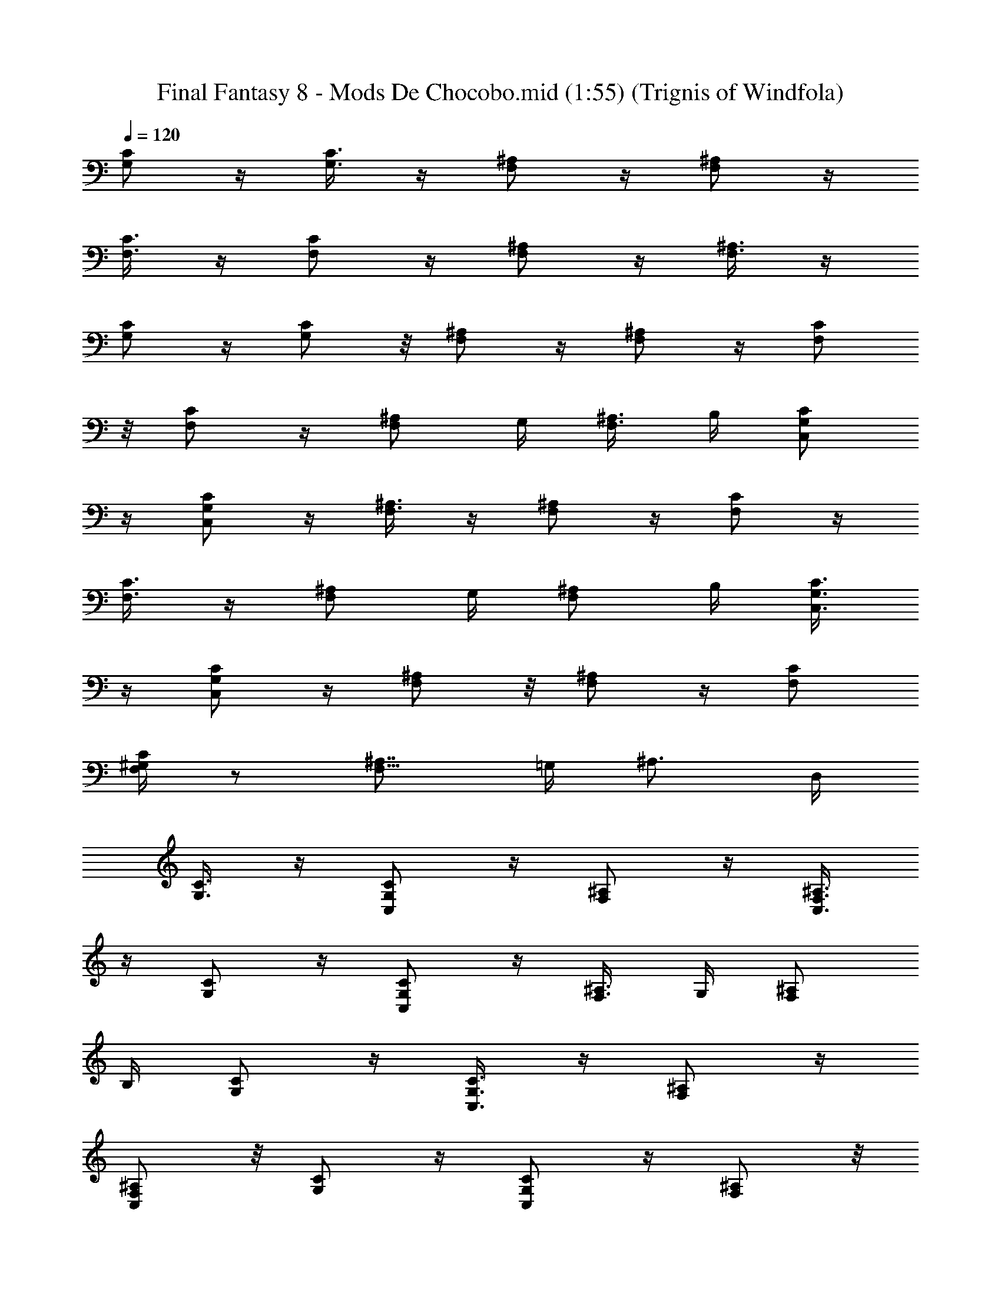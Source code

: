 X:1
T:Final Fantasy 8 - Mods De Chocobo.mid (1:55) (Trignis of Windfola)
L:1/4
Q:120
K:C
[G,/2C/2] z/4 [G,3/8C3/8] z/4 [F,/2^A,/2] z/4 [F,/2^A,/2] z/4
[C3/8F,3/8] z/4 [F,/2C/2] z/4 [^A,/2F,/2] z/4 [^A,3/8F,3/8] z/4
[C/2G,/2] z/4 [G,/2C/2] z/8 [F,/2^A,/2] z/4 [F,/2^A,/2] z/4 [C/2F,/2]
z/8 [F,/2C/2] z/4 [^A,/2F,/2] G,/4 [^A,3/8F,3/8] B,/4 [C/2G,/2C,/2]
z/4 [G,/2C/2C,/2] z/4 [F,3/8^A,3/8] z/4 [F,/2^A,/2] z/4 [C/2F,/2] z/4
[F,3/8C3/8] z/4 [^A,/2F,/2] G,/4 [^A,/2F,/2] B,/4 [C3/8G,3/8C,3/8]
z/4 [C/2G,/2C,/2] z/4 [F,/2^A,/2] z/8 [F,/2^A,/2] z/4 [C/2F,/2]
[F,/4C/4^G,/4] z/2 [^A,7/8F,13/8z5/8] =G,/4 [^A,3/4z/2] D,/4
[C3/8G,3/8] z/4 [C/2G,/2C,/2] z/4 [^A,/2F,/2] z/4 [^A,3/8F,3/8C,3/8]
z/4 [C/2G,/2] z/4 [C/2G,/2C,/2] z/4 [^A,3/8F,3/8] G,/4 [^A,/2F,/2]
B,/4 [C/2G,/2] z/4 [C3/8G,3/8C,3/8] z/4 [^A,/2F,/2] z/4
[F,/2^A,/2C,/2] z/8 [C/2G,/2] z/4 [G,/2C/2C,/2] z/4 [^A,/2F,/2] z/8
[^A,/2F,/2C,/2] z/4 [g3/4C/2G,/2C,/2] z/4 [e3/8G,3/8C3/8C,3/8] c/4
[A/2F,/2^A,/2] g/4 [e/2F,/2^A,/2] c/4 [^d5/8^D,3/8^A,3/8] z/4
[c3/4^A,/2^D,/2] z/4 [^d9/8F,/2C/2] z/4 [F,3/8C3/8] =d/4
[c/2C/2G,/2C,/2] G/4 [^A/2G,/2C/2C,/2] [c35/8z/4] [^A,3/8F,3/8] z/4
[^A,/2F,/2] z/4 [C/2G,/2C,/2] z/8 [G,/2C/2C,/2] z/4 [^A,/2F,/2] z/4
[^A,/2F,/2] z/8 [F91/8C/2G,/2C,/2] z/4 [G,/2C/2C,/2] z/4
[F,3/8^A,3/8] z/4 [F,/2^A,/2] z/4 [C/2F,/2] z/4 [F,3/8C3/8] z/4
[^A,/2F,/2] G,/4 [^A,/2F,/2] B,/4 [C3/8G,3/8C,3/8] z/4 [G,/2C/2C,/2]
z/4 [F,/2^A,/2] z/4 [F,3/8^A,3/8] z/4 [C/2F,/2] ^G,/4 [F,/2C/2] ^A,/8
[^A,/2F,/2] =G,/4 [^A,/2F,/2] =D,/4 [g5/8C/2G,/2C,/2] z/8
[e/2G,/2C/2C,/2] c/4 [=A/2F,/2^A,/2] g/4 [e3/8F,3/8^A,3/8] c/4
[^d3/4^D,/2^A,/2] z/4 [c3/4^A,/2^D,/2] z/4 [^d9/8F,3/8C3/8] z/4
[F,/2C/2] =d/4 [c/2C/2G,/2C,/2] G/4 [^A3/8G,3/8C3/8C,3/8] [c9/2z/4]
[^A,/2F,/2] z/4 [^A,/2F,/2] z/4 [C3/8G,3/8C,3/8] z/4 [G,/2C/2C,/2]
z/4 [^A,/2F,/2] z/8 [^A,/2F,/2] z/4 [F45/4C/2G,/2C,/2] z/4
[G,/2C/2C,/2] z/8 [F,/2^A,/2] z/4 [F,/2^A,/2] z/4 [C3/8F,3/8] z/4
[F,/2C/2] z/4 [^A,/2F,/2] G,/4 [^A,3/8F,3/8] B,/4 [C/2G,/2C,/2] z/4
[G,/2C/2C,/2] z/4 [F,3/8^A,3/8] z/4 [F,/2^A,/2] z/4 [C/2F,/2] ^G,/4
[F,3/8C3/8] ^A,/4 [^A,/2F,/2] =G,/4 [^A,/2F,/2] =D,/8 [a3/4C/2F,/2]
z/4 [f/2F,/2C/2] d/4 [B/2D/2G,/2D,/2] d/8 [f/2G,/2D/2] a/4
[g/2C/2G,/2E,/2] c'/4 [C3/8G,3/8E,3/8] [g17/4z/4] [F,/2^A,/2D,/2]
E,/4 [F,/2^A,/2D,3/4] z/4 [G,3/8C3/8C,3/8] z/4 [C/2G,/2C,/2] z/4
[F,/2^A,/2] C,/4 [F,3/8^A,5/8] e/4 [f3/4F,/2C/2] z/4 [d/2F,/2C/2] B/4
[G3/8D3/8G,3/8D,3/8] B/4 [d/2G,/2D/2] f/4 [e/2C/2G,/2C,/2] g/8
[C/2G,/2C,/2] [e17/4z/4] [F,/2^A,/2D,/2] z/4 [^A,/2F,/2D,/2] z/8
[C/2G,/2^D,/2] z/4 [G,/2C/2^D,/2] z/4 [^A,3/8G,3/8E,3/8] z/4
[G,/2^A,/2E,/2] z/4 [a3/4C/2F,/2] z/4 [f3/8C3/8F,3/8] d/4
[B/2D/2G,/2] d/4 [f/2G,/2D/2=D,/2] a/4 [g3/8G,3/8C3/8C,3/8] c'/4 z/2
[g17/4F,/2^A,/2] z/2 [^D,7/2^A,7/2z13/4] e/4 d/2 c/8 [d/2D/2G,/2] e/4
f/2 e/4 [d3/8C3/8F,3/8] c/4 d/2 c/4 [D/2G,/2] [d11/8z7/8] [C/2F,/2]
c/4 d/2 c/4 [d3/8G,3/8D3/8] e/4 f/2 e/4 [d/2C/2F,/2] c/4 d3/8 e/4
[f/2D/2G,3/4] e/4 [f/2^A,5/8] g/8 [a/2C/2F,/2=D,3/4] b/4
[c'45/8C/2G,/2C,/2] z/4 [G,/2C/2C,/2] z/8 [F,/2^A,/2] z/4 [F,/2^A,/2]
z/4 [C3/8F,3/8] z/4 [F,/2C/2] z/4 [^A,/2F,/2] G,/4 [^A,3/8F,3/8] B,/4
[C/2G,/2C,/2] z/4 [G,/2C/2C,/2] z/4 [F,3/8^A,3/8] z/4 [F,/2^A,/2] z/4
[C/2F,/2] ^G,/4 [F,3/8C3/8] ^A,/4 [^A,/2F,/2] =G,/4 [^A,/2F,/2] D,/8
[C/2G,/2C,/2] z/4 [G,/2C/2C,/2] z/4 [F,/2^A,/2] z/8 [F,/2^A,/2] z/4
[C/2F,/2] z/4 [F,3/8C3/8] z/4 [^A,/2F,/2] G,/4 [^A,/2F,/2] B,/4
[C3/8G,3/8C,3/8] z/4 [C/2G,/2C,/2] z/4 [F,/2^A,/2] z/4 [F,3/8^A,3/8]
z/4 [C/2F,/2] [F,/4C/4^G,/4] z/2 [^A,7/8F,13/8z5/8] =G,/4 [^A,3/4z/2]
D,/4 [g5/8C/2G,/2C,/2] z/8 [e/2G,/2C/2C,/2] c/4 [=A/2F,/2^A,/2] g/4
[e/2F,/2^A,/2] c/8 [^d3/4^D,/2^A,/2] z/4 [c3/4^A,/2^D,/2] z/4
[^d9/8F,3/8C3/8] z/4 [F,/2C/2] =d/4 [c/2C/2G,/2C,/2] G/4
[^A3/8G,3/8C3/8C,3/8] [c9/2z/4] [^A,/2F,/2] z/4 [^A,/2F,/2] z/4
[C3/8G,3/8C,3/8] z/4 [G,/2C/2C,/2] z/4 [^A,/2F,/2] z/4 [^A,3/8F,3/8]
z/4 [F91/8C/2G,/2C,/2] z/4 [G,/2C/2C,/2] z/8 [F,/2^A,/2] z/4
[F,/2^A,/2] z/4 [C/2F,/2] z/8 [F,/2C/2] z/4 [^A,/2F,/2] G,/4
[^A,3/8F,3/8] B,/4 [C/2G,/2C,/2] z/4 [G,/2C/2C,/2] z/4 [F,3/8^A,3/8]
z/4 [F,/2^A,/2] z/4 [C/2F,/2] ^G,/4 [F,3/8C3/8] ^A,/4 [^A,/2F,/2]
=G,/4 [^A,/2F,/2] =D,/4 [g5/8C3/8G,3/8C,3/8] z/4 [e/2G,/2C/2C,/2] c/4
[=A/2F,/2^A,/2] g/8 [e/2F,/2^A,/2] c/4 [^d3/4^D,/2^A,/2] z/4
[c5/8^A,/2^D,/2] z/8 [^d5/4F,/2C/2] z/4 [F,/2C/2] =d/4
[c3/8C3/8G,3/8C,3/8] G/4 [^A/2G,/2C/2C,/2] [c9/2z/4] [^A,/2F,/2] z/4
[^A,3/8F,3/8] z/4 [C/2G,/2C,/2] z/4 [G,/2C/2C,/2] z/4 [^A,3/8F,3/8]
z/4 [^A,/2F,/2] z/4 [F45/4C/2G,/2C,/2] z/4 [G,3/8C3/8C,3/8] z/4
[F,/2^A,/2] z/4 [F,/2^A,/2] z/8 [C/2F,/2] z/4 [F,/2C/2] z/4
[^A,/2F,/2] G,/8 [^A,/2F,/2] B,/4 [C/2G,/2C,/2] z/4 [G,3/8C3/8C,3/8]
z/4 [F,/2^A,/2] z/4 [F,/2^A,/2] z/4 [C3/8F,3/8] ^G,/4 [F,/2C/2] ^A,/4
[^A,/2F,/2] =G,/4 [^A,3/8F,3/8] =D,/4 [a3/4C/2F,/2] z/4 [f/2F,/2C/2]
d/4 [B3/8D3/8G,3/8D,3/8] d/4 [f/2G,/2D/2] a/4 [g/2C/2G,/2E,/2] c'/8
[C/2G,/2E,/2] [g17/4z/4] [F,/2^A,/2D,/2] E,/4 [F,/2^A,/2D,5/8] z/8
[G,/2C/2C,/2] z/4 [C/2G,/2C,/2] z/4 [F,3/8^A,3/8] C,/4 [F,/2^A,3/4]
e/4 [f3/4F,/2C/2] z/4 [d3/8F,3/8C3/8] B/4 [G/2D/2G,/2D,/2] B/4
[d/2G,/2D/2] f/4 [e3/8C3/8G,3/8C,3/8] g/4 [C/2G,/2C,/2] [e17/4z/4]
[F,/2^A,/2D,/2] z/4 [^A,3/8F,3/8D,3/8] z/4 [C/2G,/2^D,/2] z/4
[G,/2C/2^D,/2] z/8 [^A,/2G,/2E,/2] z/4 [G,/2^A,/2E,/2] z/4
[a5/8C/2F,/2] z/8 [f/2C/2F,/2] d/4 [B/2D/2G,/2] d/4
[f3/8G,3/8D3/8=D,3/8] a/4 [g/2G,/2C/2C,/2] c'/4 z/2 [g17/4F,/2^A,/2]
z3/8 [^D,29/8^A,29/8z27/8] e/4 d3/8 c/4 [d/2D/2G,/2] e/4 f/2 e/8
[d/2C/2F,/2] c/4 d/2 c/4 [D/2G,/2] [d11/8z7/8] [C/2F,/2] c/4 d3/8 c/4
[d/2G,/2D/2] e/4 f/2 e/4 [d3/8C3/8F,3/8] c/4 d/2 e/4 [f/2D/2G,3/4]
e/4 [f3/8^A,5/8] g/4 [a/2C/2F,/2=D,3/4] b/4 [c'45/8C/2G,/2C,/2] z/4
[G,3/8C3/8C,3/8] z/4 [F,/2^A,/2] z/4 [F,/2^A,/2] z/8 [C/2F,/2] z/4
[F,/2C/2] z/4 [^A,/2F,/2] G,/8 [^A,/2F,/2] B,/4 [C/2G,/2C,/2] z/4
[G,3/8C3/8C,3/8] z/4 [F,/2^A,/2] z/4 [F,/2^A,/2] z/4 [C3/8F,3/8]
^G,/4